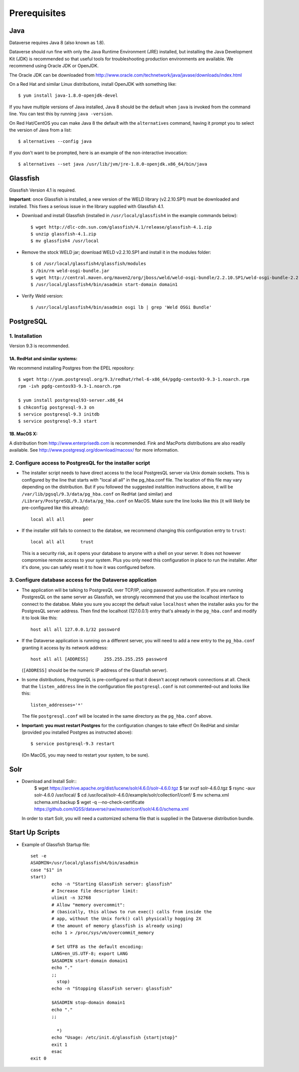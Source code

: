 ====================================
Prerequisites
====================================

.. _introduction:

Java
----------------------------
Dataverse requires Java 8 (also known as 1.8).

Dataverse should run fine with only the Java Runtime Environment (JRE) installed, but installing the Java Development Kit (JDK) is recommended so that useful tools for troubleshooting production environments are available. We recommend using Oracle JDK or OpenJDK.

The Oracle JDK can be downloaded from http://www.oracle.com/technetwork/java/javase/downloads/index.html

On a Red Hat and similar Linux distributions, install OpenJDK with something like::

	$ yum install java-1.8.0-openjdk-devel

If you have multiple versions of Java installed, Java 8 should be the default when ``java`` is invoked from the command line. You can test this by running ``java -version``.

On Red Hat/CentOS you can make Java 8 the default with the ``alternatives`` command, having it prompt you to select the version of Java from a list::

        $ alternatives --config java

If you don't want to be prompted, here is an example of the non-interactive invocation::

        $ alternatives --set java /usr/lib/jvm/jre-1.8.0-openjdk.x86_64/bin/java

Glassfish
----------------------------

Glassfish Version 4.1 is required. 

**Important**: once Glassfish is installed, a new version of the WELD library (v2.2.10.SP1) must be downloaded and installed. This fixes a serious issue in the library supplied with Glassfish 4.1. 


- Download and install Glassfish (installed in ``/usr/local/glassfish4`` in the example commands below)::

	$ wget http://dlc-cdn.sun.com/glassfish/4.1/release/glassfish-4.1.zip
	$ unzip glassfish-4.1.zip
	$ mv glassfish4 /usr/local

- Remove the stock WELD jar; download WELD v2.2.10.SP1 and install it in the modules folder::

	$ cd /usr/local/glassfish4/glassfish/modules
	$ /bin/rm weld-osgi-bundle.jar
	$ wget http://central.maven.org/maven2/org/jboss/weld/weld-osgi-bundle/2.2.10.SP1/weld-osgi-bundle-2.2.10.SP1-glassfish4.jar
	$ /usr/local/glassfish4/bin/asadmin start-domain domain1

- Verify Weld version::

	$ /usr/local/glassfish4/bin/asadmin osgi lb | grep 'Weld OSGi Bundle'

PostgreSQL
----------------------------

1. Installation
================

Version 9.3 is recommended. 

1A. RedHat and similar systems:
~~~~~~~~~~~~~~~~~~~~~~~~~~~~~~~

We recommend installing Postgres from the EPEL repository::

	$ wget http://yum.postgresql.org/9.3/redhat/rhel-6-x86_64/pgdg-centos93-9.3-1.noarch.rpm
	rpm -ivh pgdg-centos93-9.3-1.noarch.rpm

	$ yum install postgresql93-server.x86_64
	$ chkconfig postgresql-9.3 on
	$ service postgresql-9.3 initdb 
	$ service postgresql-9.3 start

1B. MacOS X:
~~~~~~~~~~~~~

A distribution from `http://www.enterprisedb.com <http://www.enterprisedb.com/products-services-training/pgdownload#osx>`__ is recommended. Fink and MacPorts distributions are also readily available. See `http://www.postgresql.org/download/macosx/ <http://www.postgresql.org/download/macosx/>`__ for more information.

2. Configure access to PostgresQL for the installer script
==========================================================

- The installer script needs to have direct access to the local PostgresQL server via Unix domain sockets. This is configured by the line that starts with "local all all" in the pg_hba.conf file. The location of this file may vary depending on the distribution. But if you followed the suggested installtion instructions above, it will be ``/var/lib/pgsql/9.3/data/pg_hba.conf`` on RedHat (and similar) and ``/Library/PostgreSQL/9.3/data/pg_hba.conf`` on MacOS. Make sure the line looks like this (it will likely be pre-configured like this already)::

	local all all       peer

- If the installer still fails to connect to the databse, we recommend changing this configuration entry to ``trust``::

     	 local all all      trust

  This is a security risk, as it opens your database to anyone with a shell on your server. It does not however compromise remote access to your system. Plus you only need this configuration in place to run the installer. After it's done, you can safely reset it to how it was configured before.

3. Configure database access for the Dataverse application
==========================================================

- The application will be talking to PostgresQL over TCP/IP, using password authentication. If you are running PostgresQL on the same server as Glassfish, we strongly recommend that you use the localhost interface to connect to the databse. Make you sure you accept the default value ``localhost`` when the installer asks you for the PostgresQL server address. Then find the localhost (127.0.0.1) entry that's already in the ``pg_hba.conf`` and modify it to look like this:: 

  	host all all 127.0.0.1/32 password

- If the Dataverse application is running on a different server, you will need to add a new entry to the ``pg_hba.conf`` granting it access by its network address::

        host all all [ADDRESS]      255.255.255.255 password

  (``[ADDRESS]`` should be the numeric IP address of the Glassfish server).

- In some distributions, PostgresQL is pre-configured so that it doesn't accept network connections at all. Check that the ``listen_address`` line in the configuration file ``postgresql.conf`` is not commented-out and looks like this:: 

        listen_addresses='*' 

  The file ``postgresql.conf`` will be located in the same directory as the ``pg_hba.conf`` above.

- **Important: you must restart Postgres** for the configuration changes to take effect! On RedHat and similar (provided you installed Postgres as instructed above)::
        
        $ service postgresql-9.3 restart

  (On MacOS, you may need to restart your system, to be sure).


Solr 
---------------------------

- Download and Install Solr::
	$ wget https://archive.apache.org/dist/lucene/solr/4.6.0/solr-4.6.0.tgz
	$ tar xvzf solr-4.6.0.tgz 
	$ rsync -auv solr-4.6.0 /usr/local/
	$ cd /usr/local/solr-4.6.0/example/solr/collection1/conf/
	$ mv schema.xml schema.xml.backup
	$ wget -q --no-check-certificate https://github.com/IQSS/dataverse/raw/master/conf/solr/4.6.0/schema.xml
	
  In order to start Solr, you will need a customized schema file that is supplied in the Dataverse distribution bundle. 

Start Up Scripts
------------------

- Example of Glassfish Startup file::

	set -e
	ASADMIN=/usr/local/glassfish4/bin/asadmin
	case "$1" in
  	start)
        	echo -n "Starting GlassFish server: glassfish"
        	# Increase file descriptor limit:
        	ulimit -n 32768
        	# Allow "memory overcommit":
        	# (basically, this allows to run exec() calls from inside the
        	# app, without the Unix fork() call physically hogging 2X
        	# the amount of memory glassfish is already using)
        	echo 1 > /proc/sys/vm/overcommit_memory

		# Set UTF8 as the default encoding:
		LANG=en_US.UTF-8; export LANG
        	$ASADMIN start-domain domain1
        	echo "."
        	;;
  		  stop)
        	echo -n "Stopping GlassFish server: glassfish"

        	$ASADMIN stop-domain domain1
        	echo "."
        	;;

  		  *)
        	echo "Usage: /etc/init.d/glassfish {start|stop}"
        	exit 1
		esac
	exit 0
			
